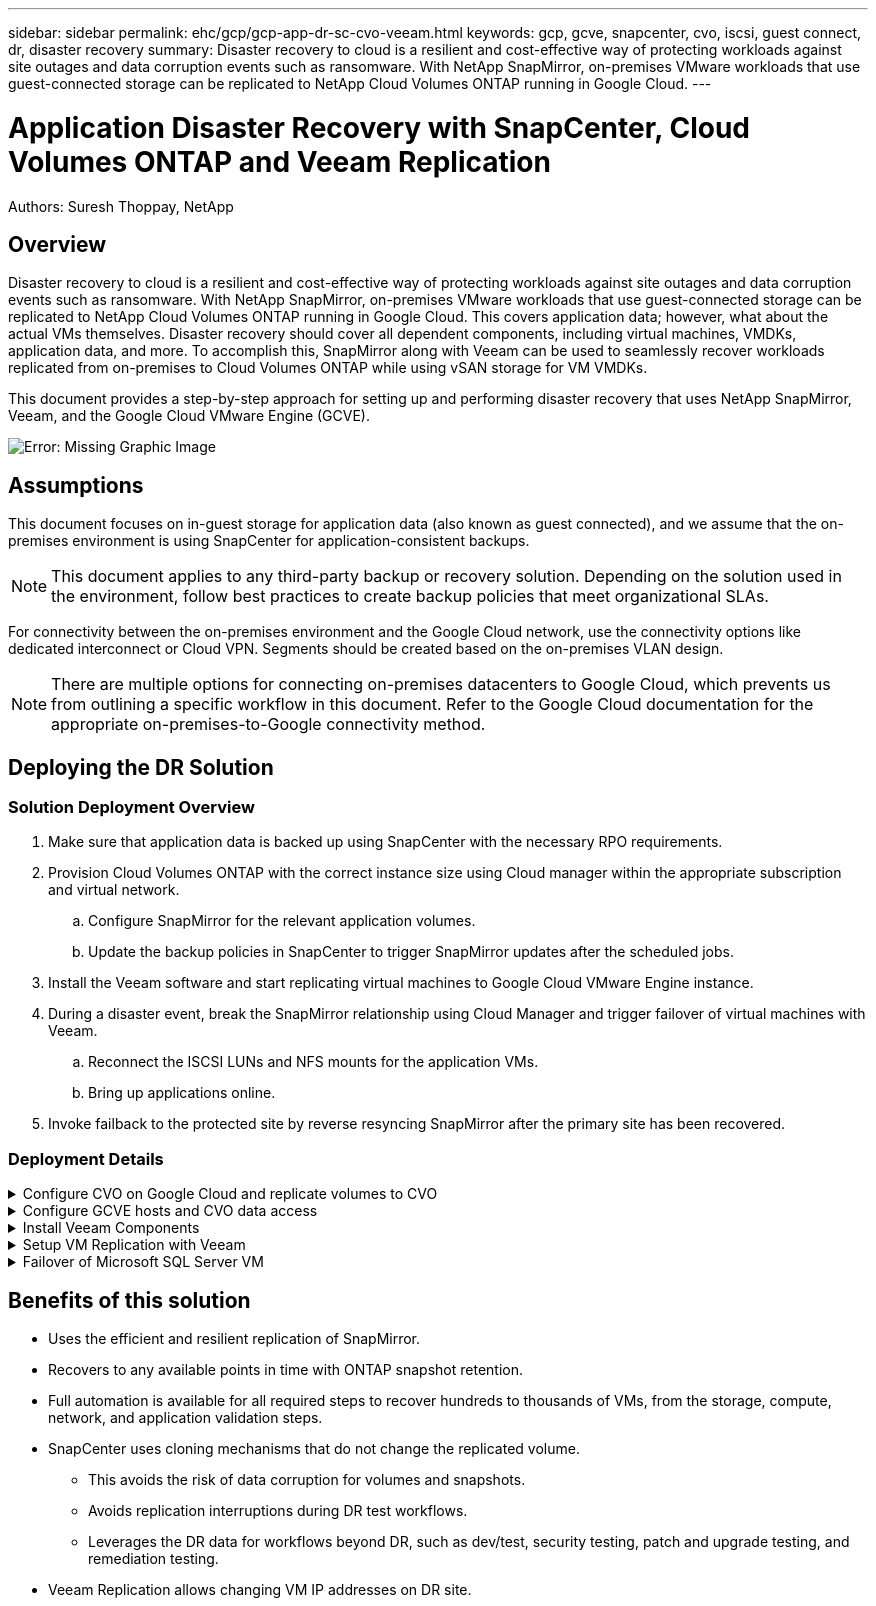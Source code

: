 ---
sidebar: sidebar
permalink: ehc/gcp/gcp-app-dr-sc-cvo-veeam.html
keywords: gcp, gcve, snapcenter, cvo, iscsi, guest connect, dr, disaster recovery
summary: Disaster recovery to cloud is a resilient and cost-effective way of protecting workloads against site outages and data corruption events such as ransomware. With NetApp SnapMirror, on-premises VMware workloads that use guest-connected storage can be replicated to NetApp Cloud Volumes ONTAP running in Google Cloud.
---

= Application Disaster Recovery with SnapCenter, Cloud Volumes ONTAP and Veeam Replication
:hardbreaks:
:nofooter:
:icons: font
:linkattrs:
:imagesdir: ./../../media/

[.lead]
Authors: Suresh Thoppay, NetApp

== Overview

Disaster recovery to cloud is a resilient and cost-effective way of protecting workloads against site outages and data corruption events such as ransomware. With NetApp SnapMirror, on-premises VMware workloads that use guest-connected storage can be replicated to NetApp Cloud Volumes ONTAP running in Google Cloud. This covers application data; however, what about the actual VMs themselves. Disaster recovery should cover all dependent components, including virtual machines, VMDKs, application data, and more. To accomplish this, SnapMirror along with Veeam can be used to seamlessly recover workloads replicated from on-premises to Cloud Volumes ONTAP while using vSAN storage for VM VMDKs.

This document provides a step-by-step approach for setting up and performing disaster recovery that uses NetApp SnapMirror, Veeam, and the Google Cloud VMware Engine (GCVE).

image:dr-cvo-gcve-image1.png[Error: Missing Graphic Image]

== Assumptions

This document focuses on in-guest storage for application data (also known as guest connected), and we assume that the on-premises environment is using SnapCenter for application-consistent backups.

[NOTE]
This document applies to any third-party backup or recovery solution. Depending on the solution used in the environment, follow best practices to create backup policies that meet organizational SLAs.

For connectivity between the on-premises environment and the Google Cloud network, use the connectivity options like dedicated interconnect or Cloud VPN. Segments should be created based on the on-premises VLAN design.

[NOTE]
There are multiple options for connecting on-premises datacenters to Google Cloud, which prevents us from outlining a specific workflow in this document. Refer to the Google Cloud documentation for the appropriate on-premises-to-Google connectivity method.

== Deploying the DR Solution
=== Solution Deployment Overview

. Make sure that application data is backed up using SnapCenter with the necessary RPO requirements.
. Provision Cloud Volumes ONTAP with the correct instance size using Cloud manager within the appropriate subscription and virtual network.
.. Configure SnapMirror for the relevant application volumes.
.. Update the backup policies in SnapCenter to trigger SnapMirror updates after the scheduled jobs.
. Install the Veeam software and start replicating virtual machines to Google Cloud VMware Engine instance.
. During a disaster event, break the SnapMirror relationship using Cloud Manager and trigger failover of virtual machines with Veeam.
.. Reconnect the ISCSI LUNs and NFS mounts for the application VMs.
.. Bring up applications online.
. Invoke failback to the protected site by reverse resyncing SnapMirror after the primary site has been recovered.

=== Deployment Details

.Configure CVO on Google Cloud and replicate volumes to CVO
[%collapsible]
=====
The first step is to configure Cloud Volumes ONTAP on Google Cloud (https://docs.netapp.com/us-en/netapp-solutions/ehc/gcp/gcp-guest.html[cvo^]) and replicate the desired volumes to Cloud Volumes ONTAP with the desired frequencies and snapshot retentions.

image:dr-cvo-gcve-image2.png[Error: Missing Graphic Image]

For sample step-by-step instructions on setting up SnapCenter and replicating the data, Refer to https://docs.netapp.com/us-en/netapp-solutions/ehc/aws/aws-guest-dr-overview.html#config-snapmirror[Setup Replication with SnapCenter]

video::395e33db-0d63-4e48-8898-b01200f006ca[panopto, title="Setup Replication with SnapCenter"]
=====

.Configure GCVE hosts and CVO data access
[%collapsible]
=====
Two important factors to consider when deploying the SDDC are the size of the SDDC cluster in the GCVE solution and how long to keep the SDDC in service. These two key considerations for a disaster recovery solution help reduce the overall operational costs. The SDDC can be as small as three hosts, all the way up to a multi-host cluster in a full-scale deployment.

Cloud Volumes ONTAP can be deployed to any VPC and GCVE should have private connection to that VPC to have VM connect to iSCSI LUNs.

To configure GCVE SDDC, see https://docs.netapp.com/us-en/netapp-solutions/ehc/gcp/gcp-setup.html[Deploy and configure the Virtualization Environment on Google Cloud Platform (GCP)^]. As a prerequisite, verify that the guest VMs residing on the GCVE hosts are able to consume data from Cloud Volumes ONTAP after connectivity has been established.

After Cloud Volumes ONTAP and GCVE have been configured properly, begin configuring Veeam to automate the recovery of on-premises workloads to GCVE (VMs with application VMDKs and VMs with in-guest storage) by using the Veeam Replication feature and by leveraging SnapMirror for application volumes copies to Cloud Volumes ONTAP.
=====

.Install Veeam Components
[%collapsible]
=====
Based on deployment scenario, the Veeam backup server, backup repository and backup proxy that needs to be deployed. For this use case, there is no need to deploy object store for Veeam and Scale-out repository also not required.
https://helpcenter.veeam.com/docs/backup/qsg_vsphere/deployment_scenarios.html[Refer to the Veeam documentation for the installation procedure]
=====

.Setup VM Replication with Veeam
[%collapsible]
=====
Both on-premises vCenter and GCVE vCenter needs to be registered with Veeam. https://helpcenter.veeam.com/docs/backup/qsg_vsphere/replication_job.html[Setup vSphere VM Replication Job] At the Guest Processing step of wizard, select disable application processing as we will be utilizing SnapCenter for application aware backup and recovery.

video::8b7e4a9b-7de1-4d48-a8e2-b01200f00692[panopto, title="Setup vSphere VM Replication Job"]
=====

.Failover of Microsoft SQL Server VM
[%collapsible]
=====
video::9762dc99-081b-41a2-ac68-b01200f00ac0[panopto, title="Failover of Microsoft SQL Server VM"]
=====

== Benefits of this solution

* Uses the efficient and resilient replication of SnapMirror.
* Recovers to any available points in time with ONTAP snapshot retention.
* Full automation is available for all required steps to recover hundreds to thousands of VMs, from the storage, compute, network, and application validation steps.
* SnapCenter uses cloning mechanisms that do not change the replicated volume.
** This avoids the risk of data corruption for volumes and snapshots.
** Avoids replication interruptions during DR test workflows.
** Leverages the DR data for workflows beyond DR, such as dev/test, security testing, patch and upgrade testing, and remediation testing.
* Veeam Replication allows changing VM IP addresses on DR site.

